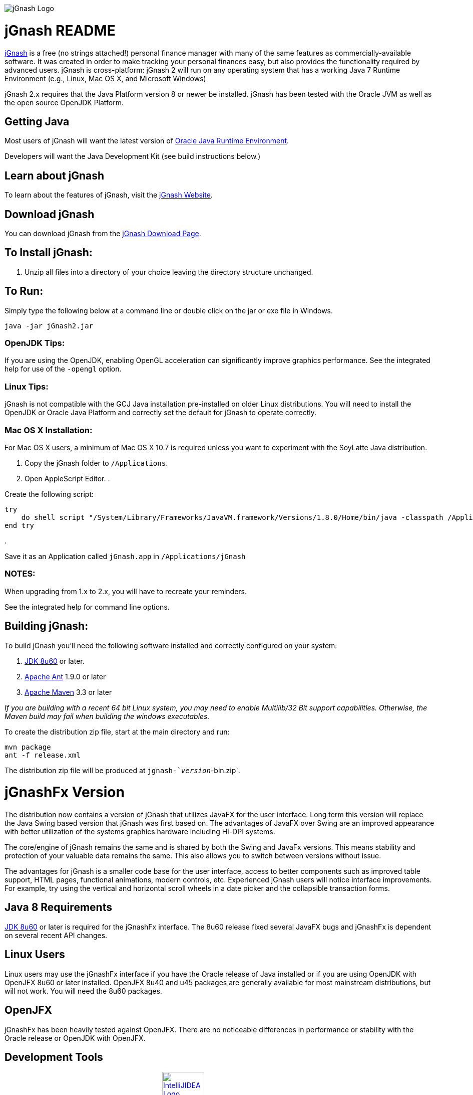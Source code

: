 image:https://jgnash.github.io/img/jgnash-logo.png[jGnash Logo]

= jGnash README

https://sourceforge.net/projects/jgnash/[jGnash] is a free (no strings attached!) personal finance manager with many of the same features as commercially-available software. It was created in order to make tracking your personal finances easy, but also provides the functionality required by advanced users. jGnash is cross-platform: jGnash 2 will run on any operating system that has a working Java 7 Runtime Environment (e.g., Linux, Mac OS X, and Microsoft Windows)

jGnash 2.x requires that the Java Platform version 8 or newer be installed.
jGnash has been tested with the Oracle JVM as well as the open source OpenJDK Platform.

== Getting Java

Most users of jGnash will want the latest version of http://www.java.com/en/download/[Oracle Java Runtime Environment].

Developers will want the Java Development Kit (see build instructions below.)

== Learn about jGnash

To learn about the features of jGnash, visit the https://sourceforge.net/projects/jgnash/[jGnash Website].

== Download jGnash

You can download jGnash from the https://sourceforge.net/projects/jgnash/files/Active%20Stable%202.x/[jGnash Download Page].

== To Install jGnash:

. Unzip all files into a directory of your choice leaving the directory structure unchanged.

== To Run:

Simply type the following below at a command line
or double click on the jar or exe file in Windows.

[source]
----
java -jar jGnash2.jar
----

=== OpenJDK Tips:

If you are using the OpenJDK, enabling OpenGL acceleration can significantly improve
graphics performance. See the integrated help for use of the `-opengl` option.

=== Linux Tips:

jGnash is not compatible with the GCJ Java installation pre-installed on older Linux distributions.
You will need to install the OpenJDK or Oracle Java Platform and correctly set the default for jGnash
to operate correctly.

=== Mac OS X Installation:

For Mac OS X users, a minimum of Mac OS X 10.7 is required unless you want to experiment with the SoyLatte Java distribution.

. Copy the jGnash folder to `/Applications`.
. Open AppleScript Editor.
. 

Create the following script:

[source]
----
try
    do shell script "/System/Library/Frameworks/JavaVM.framework/Versions/1.8.0/Home/bin/java -classpath /Applications/jGnash/lib -jar /Applications/jGnash/jgnash2.jar"
end try
----

. 

Save it as an Application called `jGnash.app` in `/Applications/jGnash`

=== NOTES:

When upgrading from 1.x to 2.x, you will have to recreate your reminders.

See the integrated help for command line options.

== Building jGnash:

To build jGnash you'll need the following software installed and correctly configured on your system:

. http://www.oracle.com/technetwork/java/javase/downloads/index.html[JDK 8u60] or later.
. http://ant.apache.org[Apache Ant] 1.9.0 or later
. http://maven.apache.org[Apache Maven] 3.3 or later

_If you are building with a recent 64 bit Linux system, you may need to enable Multilib/32 Bit support capabilities.
Otherwise, the Maven build may fail when building the windows executables._

To create the distribution zip file, start at the main directory and run:

[source]
----
mvn package
ant -f release.xml
----

The distribution zip file will be produced at `jgnash-`_version_`-bin.zip`.

= jGnashFx Version

The distribution now contains a version of jGnash that utilizes JavaFX for the user interface. Long term this version
will replace the Java Swing based version that jGnash was first based on. The advantages of JavaFX over Swing are an
improved appearance with better utilization of the systems graphics hardware including Hi-DPI systems.

The core/engine of jGnash remains the same and is shared by both the Swing and JavaFx versions. This means stability
and protection of your valuable data remains the same. This also allows you to switch between versions without issue.

The advantages for jGnash is a smaller code base for the user interface, access to better components such as improved
table support, HTML pages, functional animations, modern controls, etc. Experienced jGnash users will notice
interface improvements. For example, try using the vertical and horizontal scroll wheels in a date picker and the
collapsible transaction forms.

== Java 8 Requirements

https://jdk8.java.net/download.html[JDK 8u60] or later is required for the jGnashFx interface. The 8u60 release
fixed several JavaFX bugs and jGnashFx is dependent on several recent API changes.

== Linux Users

Linux users may use the jGnashFx interface if you have the Oracle release of Java installed or if you are
using OpenJDK with OpenJFX 8u60 or later installed. OpenJFX 8u40 and u45 packages are generally available for most
mainstream distributions, but will not work. You will need the 8u60 packages.

== OpenJFX

jGnashFx has been heavily tested against OpenJFX. There are no noticeable differences in performance or
stability with the Oracle release or OpenJDK with OpenJFX.

== Development Tools

The IDE used for the development of jGnash is:
image:https://github.com/jGnash/jgnash.github.io/blob/master/img/logo_IntelliJIDEA.png["IntelliJIDEA Logo", height=84, link="https://www.jetbrains.com/idea/"]